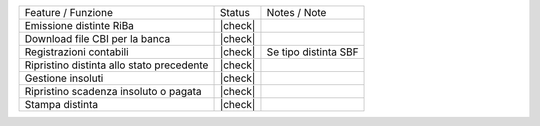 +-------------------------------------------+---------+----------------------+
| Feature / Funzione                        | Status  | Notes / Note         |
+-------------------------------------------+---------+----------------------+
| Emissione distinte RiBa                   | |check| |                      |
+-------------------------------------------+---------+----------------------+
| Download file CBI per la banca            | |check| |                      |
+-------------------------------------------+---------+----------------------+
| Registrazioni contabili                   | |check| | Se tipo distinta SBF |
+-------------------------------------------+---------+----------------------+
| Ripristino distinta allo stato precedente | |check| |                      |
+-------------------------------------------+---------+----------------------+
| Gestione insoluti                         | |check| |                      |
+-------------------------------------------+---------+----------------------+
| Ripristino scadenza insoluto o pagata     | |check| |                      |
+-------------------------------------------+---------+----------------------+
| Stampa distinta                           | |check| |                      |
+-------------------------------------------+---------+----------------------+

